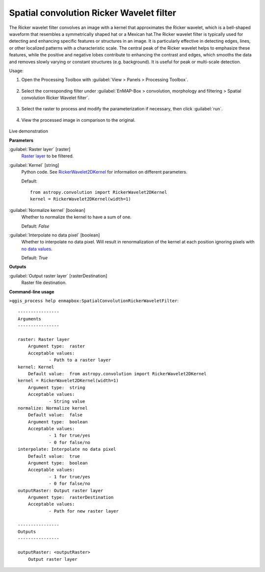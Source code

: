 .. _Spatial convolution Ricker Wavelet filter:

*****************************************
Spatial convolution Ricker Wavelet filter
*****************************************

The Ricker wavelet filter convolves an image with a kernel that approximates the Ricker wavelet, which  is a bell-shaped waveform that resembles a symmetrically shaped hat or a Mexican hat.The Ricker wavelet filter is typically used for detecting and enhancing specific features or structures in an image. It is particularly effective in detecting edges, lines, or other localized patterns with a characteristic scale. The central peak of the Ricker wavelet helps to emphasize these features, while the positive and negative lobes contribute to enhancing the contrast and edges, which smooths the data and removes slowly varying or constant structures (e.g. background). It is useful for peak or multi-scale detection.

Usage:

1. Open the Processing Toolbox with :guilabel:`View > Panels > Processing Toolbox`.

    .. figure:: ./img/open_toolbox.png
       :align: center

2. Select the corresponding filter under :guilabel:`EnMAP-Box > convolution, morphology and filtering > Spatial convolution Ricker Wavelet filter`.

    .. figure:: ./img/ricker_filter_location.png
       :align: center

3. Select the raster to process and modify the parameterization if necessary, then click :guilabel:`run`.

    .. figure:: ./img/ricker_filter_interface.png
       :align: center

4. View the processed image in comparison to the original.

    .. figure:: ./img/ricker_filter_result.png
       :align: center

Live demonstration
    ..  youtube:: 9z_IP5DHKvE
        :width: 100%
        :privacy_mode:

**Parameters**


:guilabel:`Raster layer` [raster]
    `Raster layer <https://enmap-box.readthedocs.io/en/latest/general/glossary.html#term-raster-layer>`_ to be filtered.


:guilabel:`Kernel` [string]
    Python code. See `RickerWavelet2DKernel <http://docs.astropy.org/en/stable/api/astropy.convolution.RickerWavelet2DKernel.html>`_ for information on different parameters.

    Default::

        from astropy.convolution import RickerWavelet2DKernel
        kernel = RickerWavelet2DKernel(width=1)

:guilabel:`Normalize kernel` [boolean]
    Whether to normalize the kernel to have a sum of one.

    Default: *False*


:guilabel:`Interpolate no data pixel` [boolean]
    Whether to interpolate no data pixel. Will result in renormalization of the kernel at each position ignoring pixels with `no data values <https://enmap-box.readthedocs.io/en/latest/general/glossary.html#term-no-data-value>`_.

    Default: *True*

**Outputs**


:guilabel:`Output raster layer` [rasterDestination]
    Raster file destination.

**Command-line usage**

``>qgis_process help enmapbox:SpatialConvolutionRickerWaveletFilter``::

    ----------------
    Arguments
    ----------------
    
    raster: Raster layer
    	Argument type:	raster
    	Acceptable values:
    		- Path to a raster layer
    kernel: Kernel
    	Default value:	from astropy.convolution import RickerWavelet2DKernel
    kernel = RickerWavelet2DKernel(width=1)
    	Argument type:	string
    	Acceptable values:
    		- String value
    normalize: Normalize kernel
    	Default value:	false
    	Argument type:	boolean
    	Acceptable values:
    		- 1 for true/yes
    		- 0 for false/no
    interpolate: Interpolate no data pixel
    	Default value:	true
    	Argument type:	boolean
    	Acceptable values:
    		- 1 for true/yes
    		- 0 for false/no
    outputRaster: Output raster layer
    	Argument type:	rasterDestination
    	Acceptable values:
    		- Path for new raster layer
    
    ----------------
    Outputs
    ----------------
    
    outputRaster: <outputRaster>
    	Output raster layer
    
    